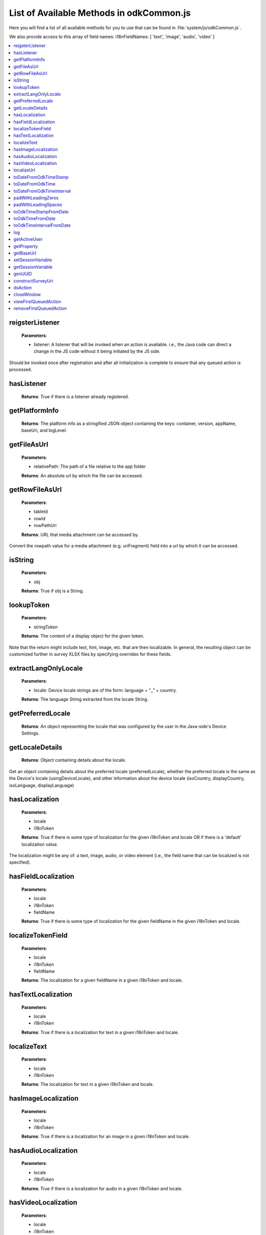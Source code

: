 List of Available Methods in odkCommon.js
===========================

Here you will find a list of all available methods for you to use that can be found in :file:`system/js/odkCommon.js`.

We also provide access to this array of field names: i18nFieldNames: [ 'text', 'image', 'audio', 'video' ]

.. contents:: :local:

reigsterListener
-----------------------

  **Parameters**:
    
  - listener: A listener that will be invoked when an action is available. i.e., the Java code can direct a change in 
    the JS code without it being initiated by the JS side.
  
Should be invoked once after registration and after all initialization is complete to ensure that any queued action is processed. 

hasListener
-----------------------

  **Returns**: True if there is a listener already registered.

getPlatformInfo
-----------------------

  **Returns**: The platform info as a stringified JSON object containing the keys: container, version, appName, baseUri, and logLevel.

getFileAsUrl
-----------------------

  **Parameters**:
    
  - relativePath: The path of a file relative to the app folder
  
  **Returns**: An absolute url by which the file can be accessed.

getRowFileAsUrl
-----------------------

  **Parameters**:
    
  - tableId
  - rowId
  - rowPathUri
  
  **Returns**: URL that media attachment can be accessed by.
  
Convert the rowpath value for a media attachment (e.g. uriFragment) field into a url by which it can be accessed.

isString
-----------------------

  **Parameters**:
    
  - obj
  
  **Returns**: True if obj is a String.

lookupToken
-----------------------

  **Parameters**:
    
  - stringToken
  
  **Returns**: The content of a display object for the given token. 
  
Note that the return might include text, hint, image, etc. that are then localizable. In general, the resulting object can be customized further in survey XLSX files by specifying overrides for these fields.

extractLangOnlyLocale
-----------------------

  **Parameters**:
    
  - locale: Device locale strings are of the form: language + "_" + country.
  
  **Returns**: The language String extracted from the locale String.

getPreferredLocale
-----------------------

  **Returns**: An object representing the locale that was configured by the user in the Java-side's Device Settings.

getLocaleDetails
-----------------------

  **Returns**: Object containing details about the locale.
  
Get an object containing details about the preferred locale (preferredLocale), whether
the preferred locale is the same as the Device's locale (usingDeviceLocale), and other
information about the device locale (isoCountry, displayCountry, isoLanguage, displayLanguage)

hasLocalization
-----------------------

  **Parameters**:
    
  - locale
  - i18nToken
  
  **Returns**: True if there is some type of localization for the given i18nToken and locale OR
  if there is a 'default' localization value. 

The localization might be any of: a text, image, audio, or video element (i.e., the field name that can be localized is not specified).

hasFieldLocalization
-----------------------

  **Parameters**:
    
  - locale
  - i18nToken
  - fieldName
  
  **Returns**: True if there is some type of localization for the given fieldName in the given
  i18nToken and locale.

localizeTokenField
-----------------------

  **Parameters**:
    
  - locale
  - i18nToken
  - fieldName
  
  **Returns**: The localization for a given fieldName in a given i18nToken and locale.

hasTextLocalization
-----------------------
    
  **Parameters**:
    
  - locale
  - i18nToken
  
  **Returns**: True if there is a localization for text in a given i18nToken and locale.

localizeText
-----------------------

  **Parameters**:
    
  - locale
  - i18nToken
  
  **Returns**: The localization for text in a given i18nToken and locale.

hasImageLocalization
-----------------------

  **Parameters**:
    
  - locale
  - i18nToken
  
  **Returns**: True if there is a localization for an image in a given i18nToken and locale.


hasAudioLocalization
-----------------------

  **Parameters**:
    
  - locale
  - i18nToken
  
  **Returns**: True if there is a localization for audio in a given i18nToken and locale.

hasVideoLocalization
-----------------------

  **Parameters**:
    
  - locale
  - i18nToken
  
  **Returns**: True if there is a localization for video in a given i18nToken and locale.

localizeUrl
-----------------------

  **Parameters**:
    
  - locale
  - i18nToken
  - fieldName
  - formPath
  
  **Returns**: The localization for a given fieldName in a given i18nToken and locale and prefixes
  it with the given formPath if the url is not already prefixed with a slash or http prefix.

toDateFromOdkTimeStamp
-----------------------

  **Parameters**:
    
  - timestamp: The ODK Timestamp string 
    used to represent dateTime and date values. It is an iso8601-style UTC date
    extended to nanosecond precision: yyyy-mm-ddTHH:MM:SS.sssssssss. This value is assumed 
    to be UTC and the value is assumed to be in the AD calendar (no BC dates please!).
    'date' types use T00:00:00.000000000 for the time portion of the timestamp.
  
  **Returns**: A Javascript Date() object.

Convert an ODK Timestamp string to a Javascript Date() object. 

NOTE: This method discards the nano fields.

toDateFromOdkTime
-----------------------

  **Parameters**:
    
  - refJsDate: A Date() object.
  - time: Time to start at. 00-24hr nanosecond-extended iso8601-style representation: HH:MM:SS.sssssssss. 
  
  **Returns**: A Javascript Date() object.

A conversion that retrieves the LOCAL TIME ZONE year, month, day from 'refJsDate', then CONSTRUCTS A NEW DATE OBJECT beginning 
with that LOCAL TIME ZONE year, month, day and applying the time to that object and 
returns the adjusted Date() object. The time is added to the zero hour, so that changes 
in daylight savings and standard time do not affect the calculations (HH can reach 
24 hr during "fall back" days).

NOTE: This method discards the nano fields.

toDateFromOdkTimeInterval
-----------------------

  **Parameters**:
    
  - refJsDate: A Date() object.
  - timeInterval: Time intervals are padded with leading zeros and are of the form: 
    HHHHHHHH:MM:SS.sssssssss OR HHHHHHHH:MM:SS.sssssssss-. The negative sign, if present, 
    is at the far right end.
  
  **Returns**: A Javascript Date() object.

A conversion that retrieves the LOCAL TIME ZONE year, month, day from 'refJsDate', then CONSTRUCTS A NEW DATE 
OBJECT beginning with that UTC date and applying the +/- time interval to that object 
and returns the adjusted Date() object. 

If the 'refJsDate' and 00:00:00.0000 for the 
time portion, if a timeInterval is positive, this produces a Date() with the time-of-day 
of the time interval.  I.e., this works correctly for the 'time' data type. 

The padded 
precision of the hour allows representation of the full 9999 year AD calendar range 
of time intervals. 

padWithLeadingZeros
-----------------------

  **Parameters**:
    
  - value: Integer
  - places: Integer number of leading zeros
  
  **Returns**: A string after padding the indicated integer value with leading zeros so that 
  the string representation ends up with at least 'places' number of characters (more if 
  the value has more significant digits than that). 
 
Examples: padWithLeadingZeros(45, 4) => '0045'. padWithLeadingZeros(-45, 4) => '-0045'.

padWithLeadingSpaces
-----------------------


  **Parameters**:
   
  - value: Integer
  - places: Integer number of leading zeros
  
  **Returns**: A string after padding the indicated integer value with leading spaces so that 
  the string representation ends up with at least 'places' number of characters (more if 
  the value has more significant digits than that). Note the treatment of negative values!
 
Examples: padWithLeadingSpaces(0, 4) => '   0'. padWithLeadingSpaces(45, 4) => '  45'.
padWithLeadingSpaces(-45, 4) => '-  45'.

toOdkTimeStampFromDate
-----------------------

  **Parameters**:
    
  - jsDate: Javascript Date. This value is assumed to be UTC and the value is assumed to be in 
    the AD calendar (no BC dates please!). 
  
  **Returns**: ODK Timestamp.

Converts a Javascript Date to an ODK Timestamp. See toDateFromOdkTimeStamp() for the 
format of a timestamp. This zero-fills to extend the accuracy of the Javascript Date 
object to nanosecond accuracy. 

The UTC values of the supplied Javascript dateTime
object are used. 
 
Values destined for 'date' types should set 
the UTC time to all-zeros for the time portion of the timestamp.  Or adjust this 
after-the-fact in their own code.

toOdkTimeFromDate
-----------------------

  **Parameters**:
    
  - jsDate: Javascript Date. Times are padded with leading zeros 
    and are 00-23hr form: HH:MM:SS.sssssssss. 
  
  **Returns**: The LOCAL TIME of a Javascript Date object. 
 
Time is extracted as the millisecond offset from 
the start of the local day, and then converted to a string representation. This ensures 
that changes in daylight savings time / standard time are properly handled and can result 
in HH being 24 during "fall back" days.

toOdkTimeIntervalFromDate
-----------------------

  **Parameters**:
    
  - refJsDate: Javascript Date. Time intervals are padded with leading zeros and are of the form: 
    HHHHHHHH:MM:SS.sssssssss OR HHHHHHHH:MM:SS.sssssssss-. i.e., the negative sign, if present, 
    is at the far right end. 
  - newJsDate: Javascript Date. Time intervals are padded with leading zeros and are of the form: 
    HHHHHHHH:MM:SS.sssssssss OR HHHHHHHH:MM:SS.sssssssss-. i.e., the negative sign, if present, 
    is at the far right end. 
  
  **Returns**: A ODKTimeInterval that represents (newJsDate - refJsDate).
  
Calculates the interval of time between two Javascript Date objects and returns an 
OdkTimeInterval. 
 
The padded 
precision of the hour allows representation of the full 9999 year AD calendar range of 
time intervals.

log
-----------------------

  **Parameters**:
    
  - level: Levels are A, D, E, I, S, V, W.
  - loggingString: String to log.
  - detail: Detail to add to log.
  
Log messages using WebLogger.  Given loggingString will 
be logged with given detail added.

getActiveUser
-----------------------
  **Returns**: Active user.

getProperty
-----------------------

  **Parameters**:
    
  - propertyId

  **Returns**: Device properties.

getBaseUrl
-----------------------
  **Returns**: The base url.

setSessionVariable
-----------------------

  **Parameters**:
    
  - elementPath
  - jsonValue

Store a persistent key-value. This lasts for the duration of this screen and is retained
under screen rotations. Useful if browser cookies don't work.

getSessionVariable
-----------------------

  **Parameters**:
    
  - elementPath
  
  **Returns**: A persistent key-value.
  
Retrieve a persistent key-value. This lasts for the duration of this screen and is retained
under screen rotations. Useful if browser cookies don't work.

genUUID
-----------------------
  **Returns**: A generated globally unique id.

constructSurveyUri
-----------------------

  **Parameters**:
    
  - tableId
  - formId
  - rowId
  - screenPath
  - elementKeyToValueMap
  
  **Returns**: A String representing a URI.

Constructs a uri of the form "content://org.opendatakit.provider.forms/<appName>/<tableId>
/<formId>/#instanceId=<rowId>&screenPath=<screenPath>" followed by "&<key>=<value>" for each
key in the elementKeyToValueMap).

doAction
-----------------------

  **Parameters**: 
  
  - dispatchStruct: Can be anything -- holds reconstructive state for JS If this is null, 
    then the Javascript layer is not notified of the result of this action. It just 
    transparently happens and the webkit might reload as a result of the activity
    swapping out.
  - action: The intent. e.g., org.opendatakit.survey.activities.MediaCaptureImageActivity
  - intentObject: An object with the following structure:
  
    + "uri" : intent.setData(value)
    + "data" : intent.setData(value)  (preferred over "uri")
    + "package" : intent.setPackage(value)
    + "type" : intent.setType(value)
    + "action" : intent.setAction(value)
    + "category" : either a single string or a list of strings for intent.addCategory(item)
    + "flags" : the integer code for the values to store
    + "componentPackage" : If both package and activity are specified,
    + "componentActivity" : will call intent.setComponent(new ComponentInfo(package, activity))
    + "extras" : { key-value map describing extras bundle }. If a value is of the form: opendatakit-macro(name), then substitute 
      this with the result of getProperty(name). If the action begins with "org.opendatakit." 
      then we also add an "appName" property into the intent extras if it was not specified.

  **Returns**: One of the following.
  
   - "IGNORE"                -- there is already a pending action
   - "JSONException"         -- something is wrong with the intentObject
   - "OK"                    -- request issued
   - "Application not found" -- could not find app to handle intent

Execute an action (intent call).

If the request has been issued, and the dispatchStruct is not null then
the javascript will be notified of the availability of a result via the
registerListener callback. That callback should fetch the the results via
odkCommon.viewFirstQueuedAction().
And they are removed from the queue via
odkCommon.removeFirstQueuedAction();

closeWindow
-----------------------

  **Parameters**:
    
  - resultCode:
  
    + resultCode === 0 -- RESULT_CANCELLED
    + resultCode === -1  -- RESULT_OK
    + any result code >= 1 is user-defined. Unclear the level of support
  
  - keyValueBundle: What to set the intent's extras to.

Terminate the current webkit by calling:

activity.setResult(resultCode, intent);
finish();

Where the intent's extras are set to the content of the keyValueBundle.

This will log errors but any errors will cause a RESULT_CANCELLED exit. 
See the logs for what the error was.

viewFirstQueuedAction
-----------------------
  
  **Returns**: The oldest queued action outcome or Url change or null if there are none.
  The action remains queued until removeFirstQueuedAction is called.
  
  - The return value is either a structure:
  
    + dispatchStruct: dispatchStruct,
    + action: refAction,
    + jsonValue: {
    
      - status: resultCodeOfAction, // 0 === success
      - result: JSON representation of Extras bundle from result intent
  - or, a string value beginning with #:

    + "#urlhash"   (if the Java code wants the Javascript to take some action without a reload)

removeFirstQueuedAction
-----------------------

Removes the first queued action.



